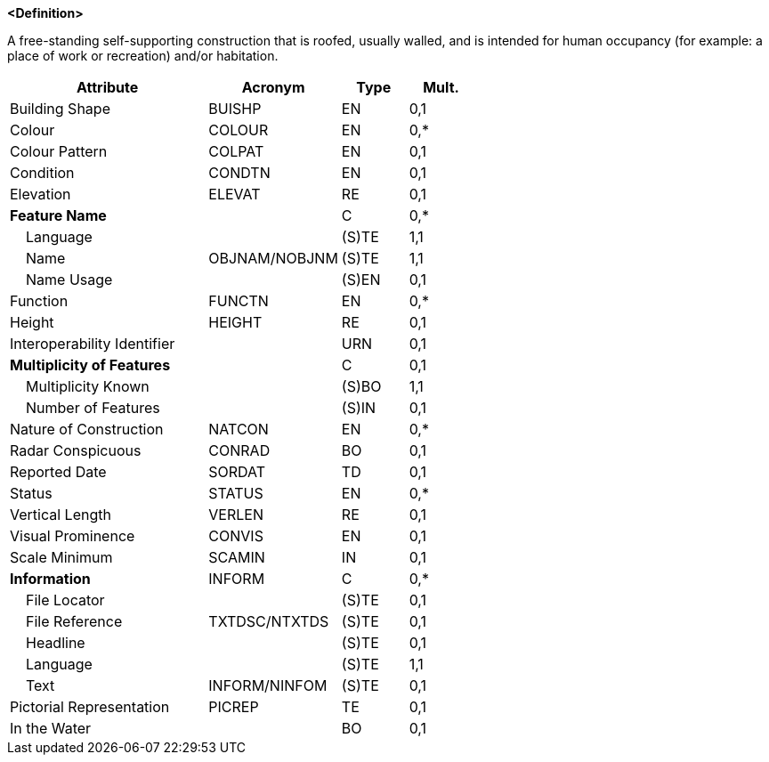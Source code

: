 **<Definition>**

A free-standing self-supporting construction that is roofed, usually walled, and is intended for human occupancy (for example: a place of work or recreation) and/or habitation.

[cols="3,2,1,1", options="header"]
|===
|Attribute |Acronym |Type |Mult.

|Building Shape|BUISHP|EN|0,1
|Colour|COLOUR|EN|0,*
|Colour Pattern|COLPAT|EN|0,1
|Condition|CONDTN|EN|0,1
|Elevation|ELEVAT|RE|0,1
|**Feature Name**||C|0,*
|    Language||(S)TE|1,1
|    Name|OBJNAM/NOBJNM|(S)TE|1,1
|    Name Usage||(S)EN|0,1
|Function|FUNCTN|EN|0,*
|Height|HEIGHT|RE|0,1
|Interoperability Identifier||URN|0,1
|**Multiplicity of Features**||C|0,1
|    Multiplicity Known||(S)BO|1,1
|    Number of Features||(S)IN|0,1
|Nature of Construction|NATCON|EN|0,*
|Radar Conspicuous|CONRAD|BO|0,1
|Reported Date|SORDAT|TD|0,1
|Status|STATUS|EN|0,*
|Vertical Length|VERLEN|RE|0,1
|Visual Prominence|CONVIS|EN|0,1
|Scale Minimum|SCAMIN|IN|0,1
|**Information**|INFORM|C|0,*
|    File Locator||(S)TE|0,1
|    File Reference|TXTDSC/NTXTDS|(S)TE|0,1
|    Headline||(S)TE|0,1
|    Language||(S)TE|1,1
|    Text|INFORM/NINFOM|(S)TE|0,1
|Pictorial Representation|PICREP|TE|0,1
|In the Water||BO|0,1
|===

// include::../features_rules/Building_rules.adoc[tag=Building]
